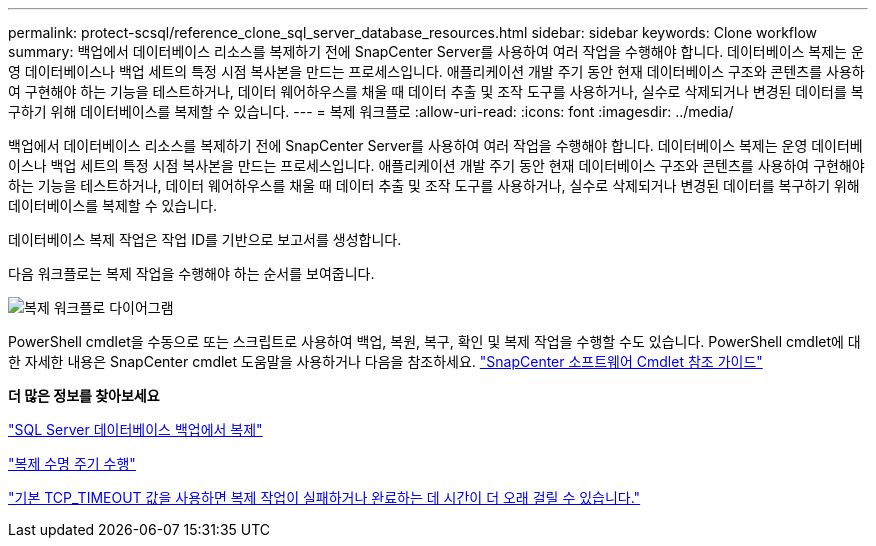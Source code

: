 ---
permalink: protect-scsql/reference_clone_sql_server_database_resources.html 
sidebar: sidebar 
keywords: Clone workflow 
summary: 백업에서 데이터베이스 리소스를 복제하기 전에 SnapCenter Server를 사용하여 여러 작업을 수행해야 합니다.  데이터베이스 복제는 운영 데이터베이스나 백업 세트의 특정 시점 복사본을 만드는 프로세스입니다.  애플리케이션 개발 주기 동안 현재 데이터베이스 구조와 콘텐츠를 사용하여 구현해야 하는 기능을 테스트하거나, 데이터 웨어하우스를 채울 때 데이터 추출 및 조작 도구를 사용하거나, 실수로 삭제되거나 변경된 데이터를 복구하기 위해 데이터베이스를 복제할 수 있습니다. 
---
= 복제 워크플로
:allow-uri-read: 
:icons: font
:imagesdir: ../media/


[role="lead"]
백업에서 데이터베이스 리소스를 복제하기 전에 SnapCenter Server를 사용하여 여러 작업을 수행해야 합니다.  데이터베이스 복제는 운영 데이터베이스나 백업 세트의 특정 시점 복사본을 만드는 프로세스입니다.  애플리케이션 개발 주기 동안 현재 데이터베이스 구조와 콘텐츠를 사용하여 구현해야 하는 기능을 테스트하거나, 데이터 웨어하우스를 채울 때 데이터 추출 및 조작 도구를 사용하거나, 실수로 삭제되거나 변경된 데이터를 복구하기 위해 데이터베이스를 복제할 수 있습니다.

데이터베이스 복제 작업은 작업 ID를 기반으로 보고서를 생성합니다.

다음 워크플로는 복제 작업을 수행해야 하는 순서를 보여줍니다.

image::../media/scsql_clone_workflow.gif[복제 워크플로 다이어그램]

PowerShell cmdlet을 수동으로 또는 스크립트로 사용하여 백업, 복원, 복구, 확인 및 복제 작업을 수행할 수도 있습니다.  PowerShell cmdlet에 대한 자세한 내용은 SnapCenter cmdlet 도움말을 사용하거나 다음을 참조하세요. https://docs.netapp.com/us-en/snapcenter-cmdlets/index.html["SnapCenter 소프트웨어 Cmdlet 참조 가이드"]

*더 많은 정보를 찾아보세요*

link:task_clone_from_a_sql_server_database_backup.html["SQL Server 데이터베이스 백업에서 복제"]

link:task_perform_clone_lifecycle_management.html["복제 수명 주기 수행"]

link:https://kb.netapp.com/Advice_and_Troubleshooting/Data_Protection_and_Security/SnapCenter/Clone_operation_might_fail_or_take_longer_time_to_complete_with_default_TCP_TIMEOUT_value["기본 TCP_TIMEOUT 값을 사용하면 복제 작업이 실패하거나 완료하는 데 시간이 더 오래 걸릴 수 있습니다."]
